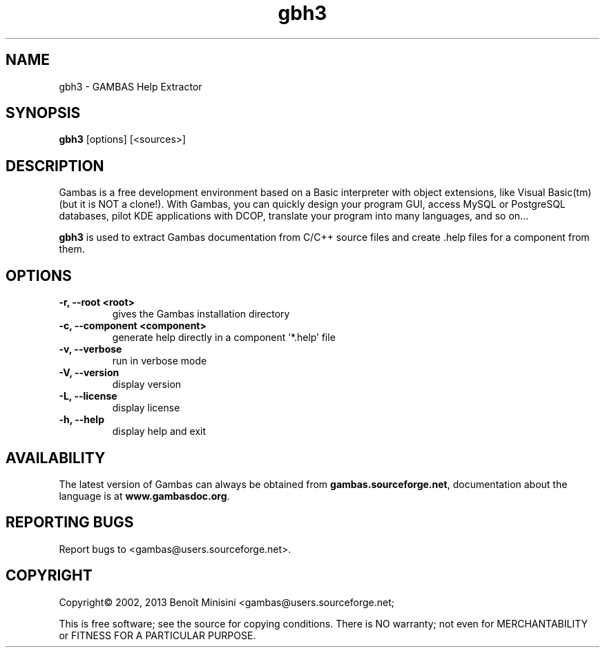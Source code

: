 .TH "gbh3" "1" "October 2015" "VenenuX" "User Commands"

.SH "NAME"
gbh3 \- GAMBAS Help Extractor

.SH "SYNOPSIS"
.B gbh3
[options] [<sources>]

.SH "DESCRIPTION"
Gambas is a free development environment based on a Basic interpreter with object extensions, like Visual Basic(tm) (but it is NOT a clone!).
With Gambas, you can quickly design your program GUI, access MySQL or PostgreSQL databases, pilot KDE applications with DCOP, translate your program into many languages, and so on...

\fBgbh3\fR is used to extract Gambas documentation from C/C++ source files and
create .help files for a component from them.

.SH "OPTIONS"
.TP
\fB\-r, --root <root>\fR
gives the Gambas installation directory
.TP
\fB\-c, --component <component>\fR
generate help directly in a component '*.help' file
.TP
\fB\-v, --verbose\fR
run in verbose mode
.TP
\fB\-V, --version\fR
display version
.TP
\fB\-L, --license\fR
display license
.TP
\fB\-h, --help\fR
display help and exit

.SH "AVAILABILITY"
The latest version of Gambas can always be obtained from
\fBgambas.sourceforge.net\fR, documentation about the language is at
\fBwww.gambasdoc.org\fR.

.SH "REPORTING BUGS"
Report bugs to <gambas@users.sourceforge.net>.

.SH "COPYRIGHT"
Copyright\(co 2002, 2013 Benoît Minisini <gambas@users.sourceforge.net;
.PP
This is free software; see the source for copying conditions.  There is NO
warranty; not even for MERCHANTABILITY or FITNESS FOR A PARTICULAR PURPOSE.
